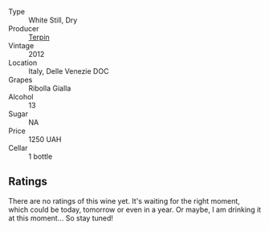 #+attr_html: :class wine-main-image
[[file:/images/73/45626e-553d-4d66-9a9d-20531fdfff56/2023-09-29-09-35-53-C9290352-05FA-41DD-A413-9B345A934344-1-105-c@512.webp]]

- Type :: White Still, Dry
- Producer :: [[barberry:/producers/28ad9e2d-b0c4-4f1b-b23c-a0065c654111][Terpin]]
- Vintage :: 2012
- Location :: Italy, Delle Venezie DOC
- Grapes :: Ribolla Gialla
- Alcohol :: 13
- Sugar :: NA
- Price :: 1250 UAH
- Cellar :: 1 bottle

** Ratings

There are no ratings of this wine yet. It's waiting for the right moment, which could be today, tomorrow or even in a year. Or maybe, I am drinking it at this moment... So stay tuned!

